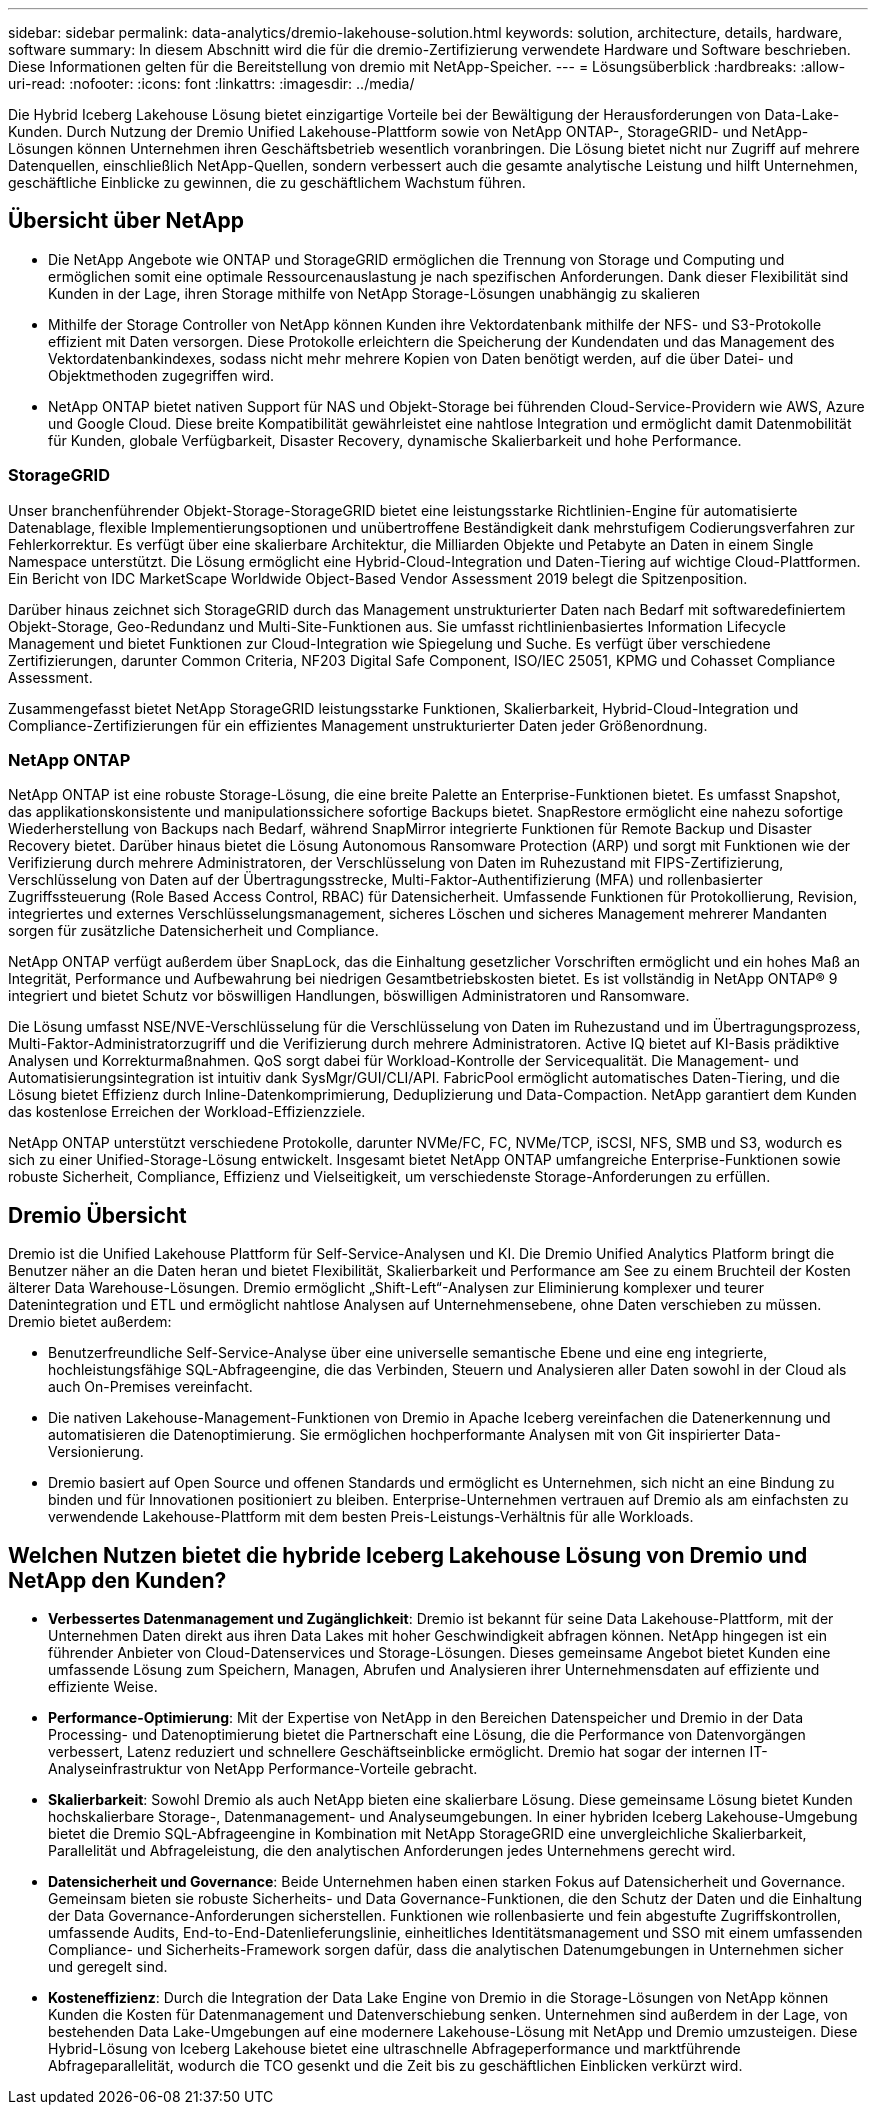 ---
sidebar: sidebar 
permalink: data-analytics/dremio-lakehouse-solution.html 
keywords: solution, architecture, details, hardware, software 
summary: In diesem Abschnitt wird die für die dremio-Zertifizierung verwendete Hardware und Software beschrieben. Diese Informationen gelten für die Bereitstellung von dremio mit NetApp-Speicher. 
---
= Lösungsüberblick
:hardbreaks:
:allow-uri-read: 
:nofooter: 
:icons: font
:linkattrs: 
:imagesdir: ../media/


[role="lead"]
Die Hybrid Iceberg Lakehouse Lösung bietet einzigartige Vorteile bei der Bewältigung der Herausforderungen von Data-Lake-Kunden. Durch Nutzung der Dremio Unified Lakehouse-Plattform sowie von NetApp ONTAP-, StorageGRID- und NetApp-Lösungen können Unternehmen ihren Geschäftsbetrieb wesentlich voranbringen. Die Lösung bietet nicht nur Zugriff auf mehrere Datenquellen, einschließlich NetApp-Quellen, sondern verbessert auch die gesamte analytische Leistung und hilft Unternehmen, geschäftliche Einblicke zu gewinnen, die zu geschäftlichem Wachstum führen.



== Übersicht über NetApp

* Die NetApp Angebote wie ONTAP und StorageGRID ermöglichen die Trennung von Storage und Computing und ermöglichen somit eine optimale Ressourcenauslastung je nach spezifischen Anforderungen. Dank dieser Flexibilität sind Kunden in der Lage, ihren Storage mithilfe von NetApp Storage-Lösungen unabhängig zu skalieren
* Mithilfe der Storage Controller von NetApp können Kunden ihre Vektordatenbank mithilfe der NFS- und S3-Protokolle effizient mit Daten versorgen. Diese Protokolle erleichtern die Speicherung der Kundendaten und das Management des Vektordatenbankindexes, sodass nicht mehr mehrere Kopien von Daten benötigt werden, auf die über Datei- und Objektmethoden zugegriffen wird.
* NetApp ONTAP bietet nativen Support für NAS und Objekt-Storage bei führenden Cloud-Service-Providern wie AWS, Azure und Google Cloud. Diese breite Kompatibilität gewährleistet eine nahtlose Integration und ermöglicht damit Datenmobilität für Kunden, globale Verfügbarkeit, Disaster Recovery, dynamische Skalierbarkeit und hohe Performance.




=== StorageGRID

Unser branchenführender Objekt-Storage-StorageGRID bietet eine leistungsstarke Richtlinien-Engine für automatisierte Datenablage, flexible Implementierungsoptionen und unübertroffene Beständigkeit dank mehrstufigem Codierungsverfahren zur Fehlerkorrektur. Es verfügt über eine skalierbare Architektur, die Milliarden Objekte und Petabyte an Daten in einem Single Namespace unterstützt. Die Lösung ermöglicht eine Hybrid-Cloud-Integration und Daten-Tiering auf wichtige Cloud-Plattformen. Ein Bericht von IDC MarketScape Worldwide Object-Based Vendor Assessment 2019 belegt die Spitzenposition.

Darüber hinaus zeichnet sich StorageGRID durch das Management unstrukturierter Daten nach Bedarf mit softwaredefiniertem Objekt-Storage, Geo-Redundanz und Multi-Site-Funktionen aus. Sie umfasst richtlinienbasiertes Information Lifecycle Management und bietet Funktionen zur Cloud-Integration wie Spiegelung und Suche. Es verfügt über verschiedene Zertifizierungen, darunter Common Criteria, NF203 Digital Safe Component, ISO/IEC 25051, KPMG und Cohasset Compliance Assessment.

Zusammengefasst bietet NetApp StorageGRID leistungsstarke Funktionen, Skalierbarkeit, Hybrid-Cloud-Integration und Compliance-Zertifizierungen für ein effizientes Management unstrukturierter Daten jeder Größenordnung.



=== NetApp ONTAP

NetApp ONTAP ist eine robuste Storage-Lösung, die eine breite Palette an Enterprise-Funktionen bietet. Es umfasst Snapshot, das applikationskonsistente und manipulationssichere sofortige Backups bietet. SnapRestore ermöglicht eine nahezu sofortige Wiederherstellung von Backups nach Bedarf, während SnapMirror integrierte Funktionen für Remote Backup und Disaster Recovery bietet. Darüber hinaus bietet die Lösung Autonomous Ransomware Protection (ARP) und sorgt mit Funktionen wie der Verifizierung durch mehrere Administratoren, der Verschlüsselung von Daten im Ruhezustand mit FIPS-Zertifizierung, Verschlüsselung von Daten auf der Übertragungsstrecke, Multi-Faktor-Authentifizierung (MFA) und rollenbasierter Zugriffssteuerung (Role Based Access Control, RBAC) für Datensicherheit. Umfassende Funktionen für Protokollierung, Revision, integriertes und externes Verschlüsselungsmanagement, sicheres Löschen und sicheres Management mehrerer Mandanten sorgen für zusätzliche Datensicherheit und Compliance.

NetApp ONTAP verfügt außerdem über SnapLock, das die Einhaltung gesetzlicher Vorschriften ermöglicht und ein hohes Maß an Integrität, Performance und Aufbewahrung bei niedrigen Gesamtbetriebskosten bietet. Es ist vollständig in NetApp ONTAP® 9 integriert und bietet Schutz vor böswilligen Handlungen, böswilligen Administratoren und Ransomware.

Die Lösung umfasst NSE/NVE-Verschlüsselung für die Verschlüsselung von Daten im Ruhezustand und im Übertragungsprozess, Multi-Faktor-Administratorzugriff und die Verifizierung durch mehrere Administratoren. Active IQ bietet auf KI-Basis prädiktive Analysen und Korrekturmaßnahmen. QoS sorgt dabei für Workload-Kontrolle der Servicequalität. Die Management- und Automatisierungsintegration ist intuitiv dank SysMgr/GUI/CLI/API. FabricPool ermöglicht automatisches Daten-Tiering, und die Lösung bietet Effizienz durch Inline-Datenkomprimierung, Deduplizierung und Data-Compaction. NetApp garantiert dem Kunden das kostenlose Erreichen der Workload-Effizienzziele.

NetApp ONTAP unterstützt verschiedene Protokolle, darunter NVMe/FC, FC, NVMe/TCP, iSCSI, NFS, SMB und S3, wodurch es sich zu einer Unified-Storage-Lösung entwickelt. Insgesamt bietet NetApp ONTAP umfangreiche Enterprise-Funktionen sowie robuste Sicherheit, Compliance, Effizienz und Vielseitigkeit, um verschiedenste Storage-Anforderungen zu erfüllen.



== Dremio Übersicht

Dremio ist die Unified Lakehouse Plattform für Self-Service-Analysen und KI. Die Dremio Unified Analytics Platform bringt die Benutzer näher an die Daten heran und bietet Flexibilität, Skalierbarkeit und Performance am See zu einem Bruchteil der Kosten älterer Data Warehouse-Lösungen. Dremio ermöglicht „Shift-Left“-Analysen zur Eliminierung komplexer und teurer Datenintegration und ETL und ermöglicht nahtlose Analysen auf Unternehmensebene, ohne Daten verschieben zu müssen. Dremio bietet außerdem:

* Benutzerfreundliche Self-Service-Analyse über eine universelle semantische Ebene und eine eng integrierte, hochleistungsfähige SQL-Abfrageengine, die das Verbinden, Steuern und Analysieren aller Daten sowohl in der Cloud als auch On-Premises vereinfacht.
* Die nativen Lakehouse-Management-Funktionen von Dremio in Apache Iceberg vereinfachen die Datenerkennung und automatisieren die Datenoptimierung. Sie ermöglichen hochperformante Analysen mit von Git inspirierter Data-Versionierung.
* Dremio basiert auf Open Source und offenen Standards und ermöglicht es Unternehmen, sich nicht an eine Bindung zu binden und für Innovationen positioniert zu bleiben. Enterprise-Unternehmen vertrauen auf Dremio als am einfachsten zu verwendende Lakehouse-Plattform mit dem besten Preis-Leistungs-Verhältnis für alle Workloads.




== Welchen Nutzen bietet die hybride Iceberg Lakehouse Lösung von Dremio und NetApp den Kunden?

* *Verbessertes Datenmanagement und Zugänglichkeit*: Dremio ist bekannt für seine Data Lakehouse-Plattform, mit der Unternehmen Daten direkt aus ihren Data Lakes mit hoher Geschwindigkeit abfragen können. NetApp hingegen ist ein führender Anbieter von Cloud-Datenservices und Storage-Lösungen. Dieses gemeinsame Angebot bietet Kunden eine umfassende Lösung zum Speichern, Managen, Abrufen und Analysieren ihrer Unternehmensdaten auf effiziente und effiziente Weise.
* *Performance-Optimierung*: Mit der Expertise von NetApp in den Bereichen Datenspeicher und Dremio in der Data Processing- und Datenoptimierung bietet die Partnerschaft eine Lösung, die die Performance von Datenvorgängen verbessert, Latenz reduziert und schnellere Geschäftseinblicke ermöglicht. Dremio hat sogar der internen IT-Analyseinfrastruktur von NetApp Performance-Vorteile gebracht.
* *Skalierbarkeit*: Sowohl Dremio als auch NetApp bieten eine skalierbare Lösung. Diese gemeinsame Lösung bietet Kunden hochskalierbare Storage-, Datenmanagement- und Analyseumgebungen. In einer hybriden Iceberg Lakehouse-Umgebung bietet die Dremio SQL-Abfrageengine in Kombination mit NetApp StorageGRID eine unvergleichliche Skalierbarkeit, Parallelität und Abfrageleistung, die den analytischen Anforderungen jedes Unternehmens gerecht wird.
* *Datensicherheit und Governance*: Beide Unternehmen haben einen starken Fokus auf Datensicherheit und Governance. Gemeinsam bieten sie robuste Sicherheits- und Data Governance-Funktionen, die den Schutz der Daten und die Einhaltung der Data Governance-Anforderungen sicherstellen. Funktionen wie rollenbasierte und fein abgestufte Zugriffskontrollen, umfassende Audits, End-to-End-Datenlieferungslinie, einheitliches Identitätsmanagement und SSO mit einem umfassenden Compliance- und Sicherheits-Framework sorgen dafür, dass die analytischen Datenumgebungen in Unternehmen sicher und geregelt sind.
* *Kosteneffizienz*: Durch die Integration der Data Lake Engine von Dremio in die Storage-Lösungen von NetApp können Kunden die Kosten für Datenmanagement und Datenverschiebung senken. Unternehmen sind außerdem in der Lage, von bestehenden Data Lake-Umgebungen auf eine modernere Lakehouse-Lösung mit NetApp und Dremio umzusteigen. Diese Hybrid-Lösung von Iceberg Lakehouse bietet eine ultraschnelle Abfrageperformance und marktführende Abfrageparallelität, wodurch die TCO gesenkt und die Zeit bis zu geschäftlichen Einblicken verkürzt wird.

